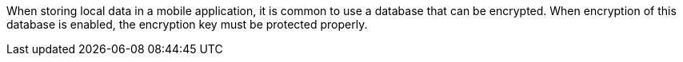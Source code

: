 When storing local data in a mobile application, it is common to use a database that can be encrypted. When encryption of this database is enabled, the encryption key must be protected properly.
